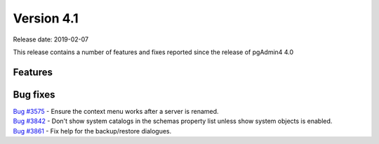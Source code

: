 ***********
Version 4.1
***********

Release date: 2019-02-07

This release contains a number of features and fixes reported since the release of pgAdmin4 4.0


Features
********


Bug fixes
*********

| `Bug #3575 <https://redmine.postgresql.org/issues/3575>`_ - Ensure the context menu works after a server is renamed.
| `Bug #3842 <https://redmine.postgresql.org/issues/3842>`_ - Don't show system catalogs in the schemas property list unless show system objects is enabled.
| `Bug #3861 <https://redmine.postgresql.org/issues/3861>`_ - Fix help for the backup/restore dialogues.
